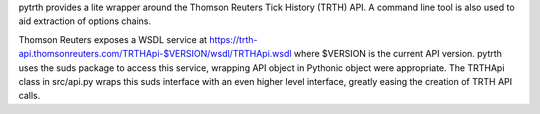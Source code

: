 pytrth provides a lite wrapper around the Thomson Reuters Tick History (TRTH)
API. A command line tool is also used to aid extraction of options chains.

Thomson Reuters exposes a WSDL service at https://trth-api.thomsonreuters.com/TRTHApi-$VERSION/wsdl/TRTHApi.wsdl where
$VERSION is the current API version. pytrth uses the suds package to access this
service, wrapping API object in Pythonic object were appropriate. The TRTHApi
class in src/api.py wraps this suds interface with an even higher level
interface, greatly easing the creation of TRTH API calls.

